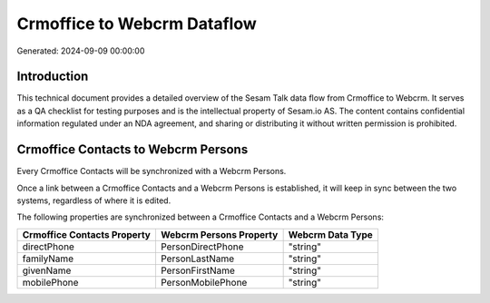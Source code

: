 ============================
Crmoffice to Webcrm Dataflow
============================

Generated: 2024-09-09 00:00:00

Introduction
------------

This technical document provides a detailed overview of the Sesam Talk data flow from Crmoffice to Webcrm. It serves as a QA checklist for testing purposes and is the intellectual property of Sesam.io AS. The content contains confidential information regulated under an NDA agreement, and sharing or distributing it without written permission is prohibited.

Crmoffice Contacts to Webcrm Persons
------------------------------------
Every Crmoffice Contacts will be synchronized with a Webcrm Persons.

Once a link between a Crmoffice Contacts and a Webcrm Persons is established, it will keep in sync between the two systems, regardless of where it is edited.

The following properties are synchronized between a Crmoffice Contacts and a Webcrm Persons:

.. list-table::
   :header-rows: 1

   * - Crmoffice Contacts Property
     - Webcrm Persons Property
     - Webcrm Data Type
   * - directPhone
     - PersonDirectPhone
     - "string"
   * - familyName
     - PersonLastName
     - "string"
   * - givenName
     - PersonFirstName
     - "string"
   * - mobilePhone
     - PersonMobilePhone
     - "string"

